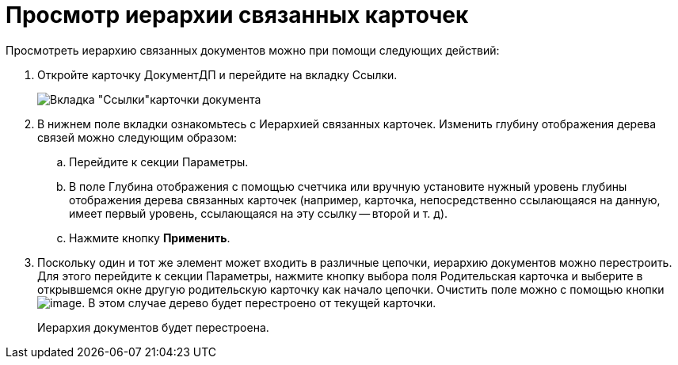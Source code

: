 = Просмотр иерархии связанных карточек

Просмотреть иерархию связанных документов можно при помощи следующих действий:

. Откройте карточку ДокументДП и перейдите на вкладку Ссылки.
+
image::Card_Doc_Tab_Links.png[Вкладка "Ссылки"карточки документа]
. В нижнем поле вкладки ознакомьтесь с Иерархией связанных карточек. Изменить глубину отображения дерева связей можно следующим образом:
.. Перейдите к секции Параметры.
.. В поле Глубина отображения с помощью счетчика или вручную установите нужный уровень глубины отображения дерева связанных карточек (например, карточка, непосредственно ссылающаяся на данную, имеет первый уровень, ссылающаяся на эту ссылку -- второй и т. д).
.. Нажмите кнопку *Применить*.
. Поскольку один и тот же элемент может входить в различные цепочки, иерархию документов можно перестроить. Для этого перейдите к секции Параметры, нажмите кнопку выбора поля Родительская карточка и выберите в открывшемся окне другую родительскую карточку как начало цепочки. Очистить поле можно с помощью кнопки image:buttons/Delet.png[image]. В этом случае дерево будет перестроено от текущей карточки.
+
Иерархия документов будет перестроена.

